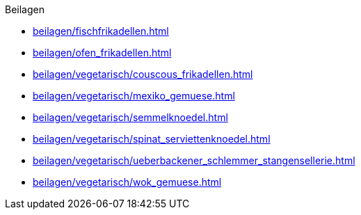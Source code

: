 .Beilagen

* xref:beilagen/fischfrikadellen.adoc[]
* xref:beilagen/ofen_frikadellen.adoc[]
* xref:beilagen/vegetarisch/couscous_frikadellen.adoc[]
* xref:beilagen/vegetarisch/mexiko_gemuese.adoc[]
* xref:beilagen/vegetarisch/semmelknoedel.adoc[]
* xref:beilagen/vegetarisch/spinat_serviettenknoedel.adoc[]
* xref:beilagen/vegetarisch/ueberbackener_schlemmer_stangensellerie.adoc[]
* xref:beilagen/vegetarisch/wok_gemuese.adoc[]
